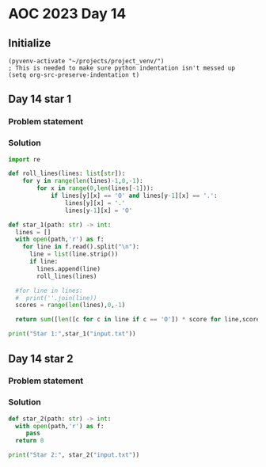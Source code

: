 
* AOC 2023 Day 14

** Initialize 
#+BEGIN_SRC elisp
  (pyvenv-activate "~/projects/project_venv/")
  ; This is needed to make sure python indentation isn't messed up
  (setq org-src-preserve-indentation t)
#+END_SRC

#+RESULTS:
: t

** Day 14 star 1
*** Problem statement
*** Solution
#+BEGIN_SRC python :results output
import re

def roll_lines(lines: list[str]):
    for y in range(len(lines)-1,0,-1):
        for x in range(0,len(lines[-1])):
            if lines[y][x] == 'O' and lines[y-1][x] == '.':
                lines[y][x] = '.'
                lines[y-1][x] = 'O'

def star_1(path: str) -> int:
  lines = []
  with open(path,'r') as f:
    for line in f.read().split("\n"):
      line = list(line.strip())
      if line:
        lines.append(line)
        roll_lines(lines)

  #for line in lines:
  #  print(''.join(line))
  scores = range(len(lines),0,-1)

  return sum([len([c for c in line if c == 'O']) * score for line,score in zip(lines,scores)])
  
print("Star 1:",star_1("input.txt"))

#+END_SRC

#+RESULTS:
: Star 1: 110274

** Day 14 star 2
*** Problem statement
*** Solution
#+BEGIN_SRC python :results output
def star_2(path: str) -> int:
  with open(path,'r') as f:
     pass
  return 0
  
print("Star 2:", star_2("input.txt"))
#+END_SRC

#+RESULTS:
: Star 2: 0


